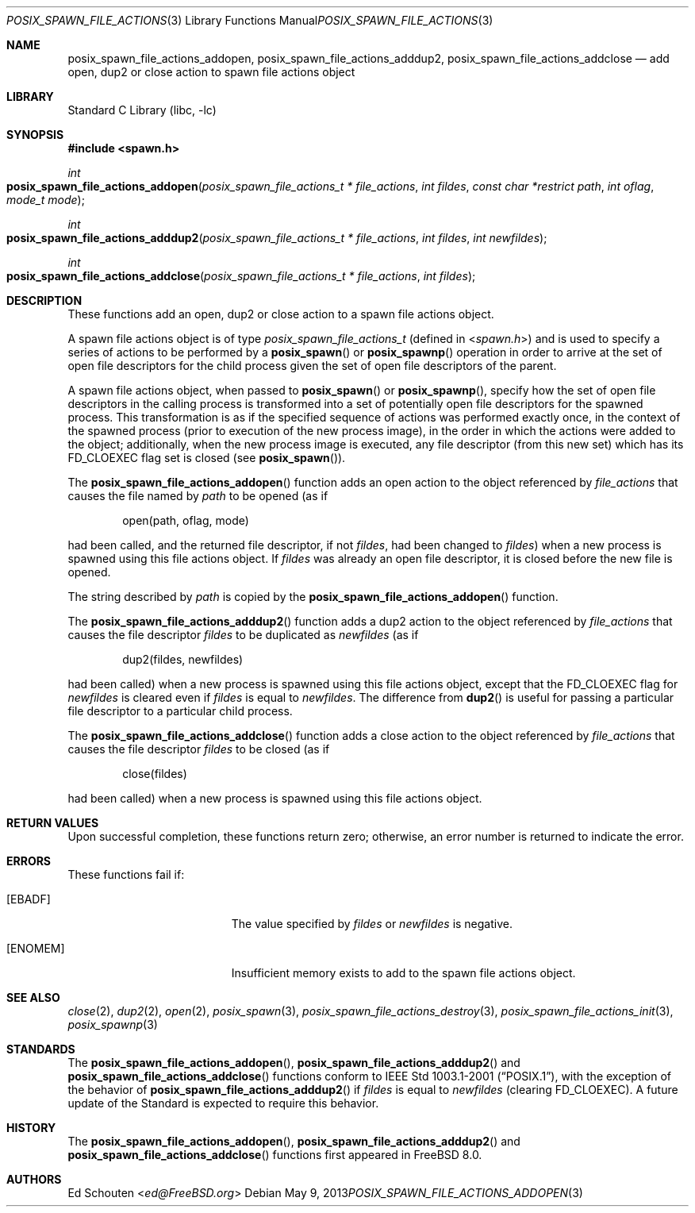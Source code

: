 .\" Copyright (c) 2008 Ed Schouten <ed@FreeBSD.org>
.\" All rights reserved.
.\"
.\" Redistribution and use in source and binary forms, with or without
.\" modification, are permitted provided that the following conditions
.\" are met:
.\" 1. Redistributions of source code must retain the above copyright
.\"    notice, this list of conditions and the following disclaimer.
.\" 2. Redistributions in binary form must reproduce the above copyright
.\"    notice, this list of conditions and the following disclaimer in the
.\"    documentation and/or other materials provided with the distribution.
.\"
.\" THIS SOFTWARE IS PROVIDED BY THE AUTHOR AND CONTRIBUTORS ``AS IS'' AND
.\" ANY EXPRESS OR IMPLIED WARRANTIES, INCLUDING, BUT NOT LIMITED TO, THE
.\" IMPLIED WARRANTIES OF MERCHANTABILITY AND FITNESS FOR A PARTICULAR PURPOSE
.\" ARE DISCLAIMED.  IN NO EVENT SHALL THE AUTHOR OR CONTRIBUTORS BE LIABLE
.\" FOR ANY DIRECT, INDIRECT, INCIDENTAL, SPECIAL, EXEMPLARY, OR CONSEQUENTIAL
.\" DAMAGES (INCLUDING, BUT NOT LIMITED TO, PROCUREMENT OF SUBSTITUTE GOODS
.\" OR SERVICES; LOSS OF USE, DATA, OR PROFITS; OR BUSINESS INTERRUPTION)
.\" HOWEVER CAUSED AND ON ANY THEORY OF LIABILITY, WHETHER IN CONTRACT, STRICT
.\" LIABILITY, OR TORT (INCLUDING NEGLIGENCE OR OTHERWISE) ARISING IN ANY WAY
.\" OUT OF THE USE OF THIS SOFTWARE, EVEN IF ADVISED OF THE POSSIBILITY OF
.\" SUCH DAMAGE.
.\"
.\" Portions of this text are reprinted and reproduced in electronic form
.\" from IEEE Std 1003.1, 2004 Edition, Standard for Information Technology --
.\" Portable Operating System Interface (POSIX), The Open Group Base
.\" Specifications Issue 6, Copyright (C) 2001-2004 by the Institute of
.\" Electrical and Electronics Engineers, Inc and The Open Group.  In the
.\" event of any discrepancy between this version and the original IEEE and
.\" The Open Group Standard, the original IEEE and The Open Group Standard is
.\" the referee document.  The original Standard can be obtained online at
.\"	http://www.opengroup.org/unix/online.html.
.\"
.\" $FreeBSD$
.\"
.Dd May 9, 2013
.Dt POSIX_SPAWN_FILE_ACTIONS_ADDOPEN 3
.Os
.Sh NAME
.Nm posix_spawn_file_actions_addopen ,
.Nm posix_spawn_file_actions_adddup2 ,
.Nm posix_spawn_file_actions_addclose
.Nd "add open, dup2 or close action to spawn file actions object"
.Sh LIBRARY
.Lb libc
.Sh SYNOPSIS
.In spawn.h
.Ft int
.Fo posix_spawn_file_actions_addopen
.Fa "posix_spawn_file_actions_t * file_actions"
.Fa "int fildes"
.Fa "const char *restrict path"
.Fa "int oflag"
.Fa "mode_t mode"
.Fc
.Ft int
.Fo posix_spawn_file_actions_adddup2
.Fa "posix_spawn_file_actions_t * file_actions"
.Fa "int fildes"
.Fa "int newfildes"
.Fc
.Ft int
.Fo posix_spawn_file_actions_addclose
.Fa "posix_spawn_file_actions_t * file_actions"
.Fa "int fildes"
.Fc
.Sh DESCRIPTION
These functions add an open, dup2 or close action to a spawn
file actions object.
.Pp
A spawn file actions object is of type
.Vt posix_spawn_file_actions_t
(defined in
.In spawn.h )
and is used to specify a series of actions to be performed by a
.Fn posix_spawn
or
.Fn posix_spawnp
operation in order to arrive at the set of open file descriptors for the
child process given the set of open file descriptors of the parent.
.Pp
A spawn file actions object, when passed to
.Fn posix_spawn
or
.Fn posix_spawnp ,
specify how the set of open file descriptors in the calling
process is transformed into a set of potentially open file descriptors
for the spawned process.
This transformation is as if the specified sequence of actions was
performed exactly once, in the context of the spawned process (prior to
execution of the new process image), in the order in which the actions
were added to the object; additionally, when the new process image is
executed, any file descriptor (from this new set) which has its
.Dv FD_CLOEXEC
flag set is closed (see
.Fn posix_spawn ) .
.Pp
The
.Fn posix_spawn_file_actions_addopen
function adds an open action to the object referenced by
.Fa file_actions
that causes the file named by
.Fa path
to be opened (as if
.Bd -literal -offset indent
open(path, oflag, mode)
.Ed
.Pp
had been called, and the returned file descriptor, if not
.Fa fildes ,
had been changed to
.Fa fildes )
when a new process is spawned using this file actions object.
If
.Fa fildes
was already an open file descriptor, it is closed before the new
file is opened.
.Pp
The string described by
.Fa path
is copied by the
.Fn posix_spawn_file_actions_addopen
function.
.Pp
The
.Fn posix_spawn_file_actions_adddup2
function adds a dup2 action to the object referenced by
.Fa file_actions
that causes the file descriptor
.Fa fildes
to be duplicated as
.Fa newfildes
(as if
.Bd -literal -offset indent
dup2(fildes, newfildes)
.Ed
.Pp
had been called) when a new process is spawned using this file actions object,
except that the
.Dv FD_CLOEXEC
flag for
.Fa newfildes
is cleared even if
.Fa fildes
is equal to
.Fa newfildes .
The difference from
.Fn dup2
is useful for passing a particular file descriptor
to a particular child process.
.Pp
The
.Fn posix_spawn_file_actions_addclose
function adds a close action to the object referenced by
.Fa file_actions
that causes the file descriptor
.Fa fildes
to be closed (as if
.Bd -literal -offset indent
close(fildes)
.Ed
.Pp
had been called) when a new process is spawned using this file actions
object.
.Sh RETURN VALUES
Upon successful completion, these functions return zero;
otherwise, an error number is returned to indicate the error.
.Sh ERRORS
These
functions fail if:
.Bl -tag -width Er
.It Bq Er EBADF
The value specified by
.Fa fildes
or
.Fa newfildes
is negative.
.It Bq Er ENOMEM
Insufficient memory exists to add to the spawn file actions object.
.El
.Sh SEE ALSO
.Xr close 2 ,
.Xr dup2 2 ,
.Xr open 2 ,
.Xr posix_spawn 3 ,
.Xr posix_spawn_file_actions_destroy 3 ,
.Xr posix_spawn_file_actions_init 3 ,
.Xr posix_spawnp 3
.Sh STANDARDS
The
.Fn posix_spawn_file_actions_addopen ,
.Fn posix_spawn_file_actions_adddup2
and
.Fn posix_spawn_file_actions_addclose
functions conform to
.St -p1003.1-2001 ,
with the exception of the behavior of
.Fn posix_spawn_file_actions_adddup2
if
.Fa fildes
is equal to
.Fa newfildes
(clearing
.Dv FD_CLOEXEC ) .
A future update of the Standard is expected to require this behavior.
.Sh HISTORY
The
.Fn posix_spawn_file_actions_addopen ,
.Fn posix_spawn_file_actions_adddup2
and
.Fn posix_spawn_file_actions_addclose
functions first appeared in
.Fx 8.0 .
.Sh AUTHORS
.An \&Ed Schouten Aq Mt ed@FreeBSD.org
